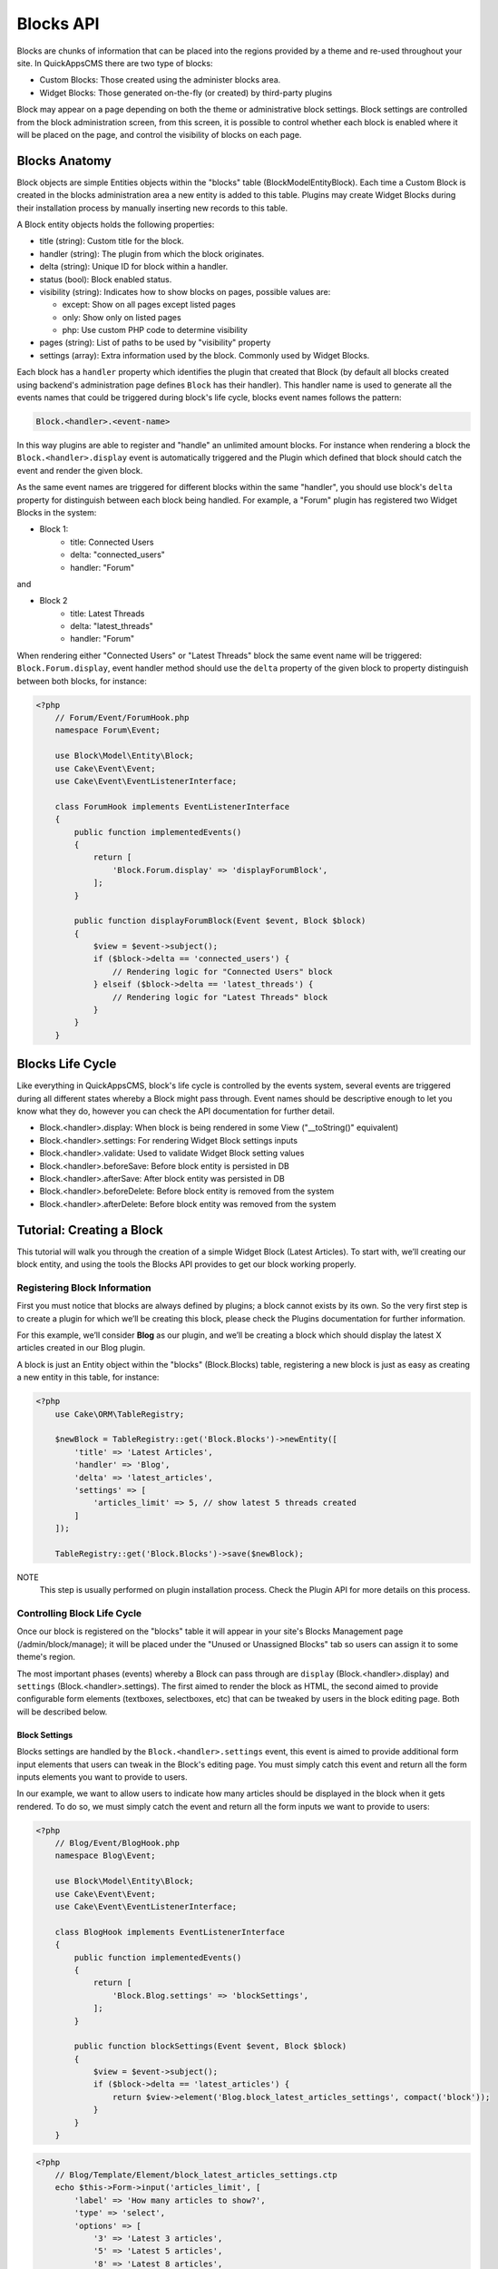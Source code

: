 Blocks API
##########

Blocks are chunks of information that can be placed into the regions provided by a
theme and re-used throughout your site. In QuickAppsCMS there are two type of
blocks:

-  Custom Blocks: Those created using the administer blocks area.
-  Widget Blocks: Those generated on-the-fly (or created) by third-party plugins

Block may appear on a page depending on both the theme or administrative block
settings. Block settings are controlled from the block administration screen, from
this screen, it is possible to control whether each block is enabled where it will
be placed on the page, and control the visibility of blocks on each page.

Blocks Anatomy
==============

Block objects are simple Entities objects within the "blocks" table
(Block\Model\Entity\Block). Each time a Custom Block is created in the blocks
administration area a new entity is added to this table. Plugins may create Widget
Blocks during their installation process by manually inserting new records to this
table.

A Block entity objects holds the following properties:

- title (string): Custom title for the block.
- handler (string): The plugin from which the block originates.
- delta (string): Unique ID for block within a handler.
- status (bool): Block enabled status.
- visibility (string): Indicates how to show blocks on pages, possible values are:

  - except: Show on all pages except listed pages
  - only: Show only on listed pages
  - php: Use custom PHP code to determine visibility

- pages (string): List of paths to be used by "visibility" property
- settings (array): Extra information used by the block. Commonly used by Widget Blocks.

Each block has a ``handler`` property which identifies the plugin that created that
Block (by default all blocks created using backend's administration page defines
``Block`` has their handler). This handler name is used to generate all the events
names that could be triggered during block's life cycle, blocks event names follows
the pattern:

.. code::

    Block.<handler>.<event-name>

In this way plugins are able to register and "handle" an unlimited amount blocks.
For instance when rendering a block the ``Block.<handler>.display`` event is
automatically triggered and the Plugin which defined that block should catch the
event and render the given block.

As the same event names are triggered for different blocks within the same
"handler", you should use block's ``delta`` property for distinguish between each
block being handled. For example, a "Forum" plugin has registered two Widget Blocks
in the system:

- Block 1:
   - title: Connected Users
   - delta: "connected_users"
   - handler: "Forum"

and

- Block 2
   - title: Latest Threads
   - delta: "latest_threads"
   - handler: "Forum"

When rendering either "Connected Users" or "Latest Threads" block the same event
name will be triggered: ``Block.Forum.display``, event handler method should use the
``delta`` property of the given block to property distinguish between both blocks,
for instance:

.. code:: php

    <?php
        // Forum/Event/ForumHook.php
        namespace Forum\Event;

        use Block\Model\Entity\Block;
        use Cake\Event\Event;
        use Cake\Event\EventListenerInterface;

        class ForumHook implements EventListenerInterface
        {
            public function implementedEvents()
            {
                return [
                    'Block.Forum.display' => 'displayForumBlock',
                ];
            }

            public function displayForumBlock(Event $event, Block $block)
            {
                $view = $event->subject();
                if ($block->delta == 'connected_users') {
                    // Rendering logic for "Connected Users" block
                } elseif ($block->delta == 'latest_threads') {
                    // Rendering logic for "Latest Threads" block
                }
            }
        }

Blocks Life Cycle
=================

Like everything in QuickAppsCMS, block's life cycle is controlled by the events
system, several events are triggered during all different states whereby a Block
might pass through. Event names should be descriptive enough to let you know what
they do, however you can check the API documentation for further detail.

- Block.<handler>.display: When block is being rendered in some View ("__toString()" equivalent)
- Block.<handler>.settings: For rendering Widget Block settings inputs
- Block.<handler>.validate: Used to validate Widget Block setting values
- Block.<handler>.beforeSave: Before block entity is persisted in DB
- Block.<handler>.afterSave: After block entity was persisted in DB
- Block.<handler>.beforeDelete: Before block entity is removed from the system
- Block.<handler>.afterDelete: Before block entity was removed from the system


Tutorial: Creating a Block
==========================

This tutorial will walk you through the creation of a simple Widget Block (Latest
Articles). To start with, we’ll creating our block entity, and using the tools the
Blocks API provides to get our block working properly.


Registering Block Information
-----------------------------

First you must notice that blocks are always defined by plugins; a block cannot
exists by its own. So the very first step is to create a plugin for which we’ll be
creating this block, please check the Plugins documentation for further information.

For this example, we’ll consider **Blog** as our plugin, and we’ll be creating a
block which should display the latest X articles created in our Blog plugin.

A block is just an Entity object within the "blocks" (Block.Blocks) table,
registering a new block is just as easy as creating a new entity in this table, for
instance:

.. code:: php

    <?php
        use Cake\ORM\TableRegistry;

        $newBlock = TableRegistry::get('Block.Blocks')->newEntity([
            'title' => 'Latest Articles',
            'handler' => 'Blog',
            'delta' => 'latest_articles',
            'settings' => [
                'articles_limit' => 5, // show latest 5 threads created
            ]
        ]);

        TableRegistry::get('Block.Blocks')->save($newBlock);

NOTE
    This step is usually performed on plugin installation process. Check the
    Plugin API for more details on this process.


Controlling Block Life Cycle
----------------------------

Once our block is registered on the "blocks" table it will appear in your site's
Blocks Management page (/admin/block/manage); it will be placed under the "Unused or
Unassigned Blocks" tab so users can assign it to some theme's region.

The most important phases (events) whereby a Block can pass through are ``display``
(Block.<handler>.display) and ``settings`` (Block.<handler>.settings). The first
aimed to render the block as HTML, the second aimed to provide configurable form
elements (textboxes, selectboxes, etc) that can be tweaked by users in the block
editing page. Both will be described below.

Block Settings
~~~~~~~~~~~~~~

Blocks settings are handled by the ``Block.<handler>.settings`` event, this event is
aimed to provide additional form input elements that users can tweak in the Block's
editing page. You must simply catch this event and return all the form inputs
elements you want to provide to users.

In our example, we want to allow users to indicate how many articles should be
displayed in the block when it gets rendered. To do so, we must simply catch the
event and return all the form inputs we want to provide to users:

.. code:: php

    <?php
        // Blog/Event/BlogHook.php
        namespace Blog\Event;

        use Block\Model\Entity\Block;
        use Cake\Event\Event;
        use Cake\Event\EventListenerInterface;

        class BlogHook implements EventListenerInterface
        {
            public function implementedEvents()
            {
                return [
                    'Block.Blog.settings' => 'blockSettings',
                ];
            }

            public function blockSettings(Event $event, Block $block)
            {
                $view = $event->subject();
                if ($block->delta == 'latest_articles') {
                    return $view->element('Blog.block_latest_articles_settings', compact('block'));
                }
            }
        }

.. code:: php

    <?php
        // Blog/Template/Element/block_latest_articles_settings.ctp
        echo $this->Form->input('articles_limit', [
            'label' => 'How many articles to show?',
            'type' => 'select',
            'options' => [
                '3' => 'Latest 3 articles',
                '5' => 'Latest 5 articles',
                '8' => 'Latest 8 articles',
                '10' => 'Latest 10 articles',
            ]
        ]);

NOTE
    In other to keep things dry we placed all HTML code in separated view-element.


Block Rendering
~~~~~~~~~~~~~~~

Now the final and most important step is the block rendering process, this is the
part when a block object is "converted" into HTML code to be presented to users in
some view. A block object can be rendered at any time within a view by using the the
``View::render()`` method, for instance:

.. code:: php

    <?php
        // some_view.ctp
        use Cake\ORM\TableRegistry;

        // fetch block object from DB
        $block = TableRegistry::get('Block.Blocks')
            ->find()
            ->where(['handler' => 'Blog', 'delta' => 'latest_articles'])
            ->limit(1)
            ->first();

        // render the block
        echo $this->render($block);

Although this is possible, blocks are usually rendered as part of theme regions as
described in the :doc:`designers </designers/themes>` guide:

.. code:: php

    <?php
        // renders all blocks within this region (and current theme)
        echo $this->region('some-region-name');


Whatever the method is used to render the block, this process is completed using the
``Block.<handler>.display`` event, this event is automatically triggered when
rendering a block as described before. You must catch this event and render the
given block as HTML, we’ll add an event handler method this our ``BlogHook`` class:

.. code:: php

    <?php
        // Blog/Event/BlogHook.php
        namespace Blog\Event;

        use Block\Model\Entity\Block;
        use Cake\Event\Event;
        use Cake\Event\EventListenerInterface;
        use Cake\ORM\TableRegistry;

        class BlogHook implements EventListenerInterface
        {
            public function implementedEvents()
            {
                return [
                    'Block.Blog.display' => 'blockDisplay',
                    'Block.Blog.settings' => 'blockSettings',
                ];
            }

            public function blockDisplay(Event $event, Block $block, $options = [])
            {
                $view = $event->subject();
                if ($block->delta == 'latest_articles') {
                    // find the latest created articles and pass them to view-element
                    $articles = TableRegistry::get('Articles.Articles')
                        ->find()
                        ->limit($block->settings['articles_limit'])
                        ->order(['Articles.created' => 'DESC'])
                        ->all();
                    return $view->element('Articles.block_latest_articles_display', compact('block', 'options', 'articles'));
                }
            }

            public function blockSettings(Event $event, Block $block)
            {
                $view = $event->subject();
                if ($block->delta == 'latest_articles') {
                    return $view->element('Blog.block_latest_articles_settings', compact('block'));
                }
            }
        }

.. code:: php

    <!-- Blog/Template/Element/block_latest_articles_display.ctp -->

    <h2>Latest Articles</h2>
    <ul>
        <?php foreach ($articles as $article): ?>
        <li><?php $article->get('title'); ?></li>
        <?php endforeach; ?>
    </ul>